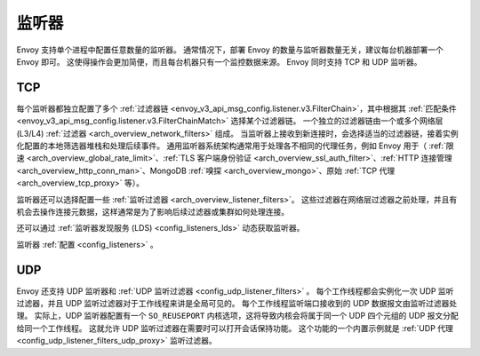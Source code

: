.. _arch_overview_listeners:

监听器
======

Envoy 支持单个进程中配置任意数量的监听器。
通常情况下，部署 Envoy 的数量与监听器数量无关，建议每台机器部署一个 Envoy 即可。
这使得操作会更加简便，而且每台机器只有一个监控数据来源。
Envoy 同时支持 TCP 和 UDP 监听器。

TCP
---

每个监听器都独立配置了多个 :ref:`过滤器链 <envoy_v3_api_msg_config.listener.v3.FilterChain>`，其中根据其 :ref:`匹配条件 <envoy_v3_api_msg_config.listener.v3.FilterChainMatch>` 选择某个过滤器链。
一个独立的过滤器链由一个或多个网络层(L3/L4) :ref:`过滤器 <arch_overview_network_filters>` 组成。
当监听器上接收到新连接时，会选择适当的过滤器链，接着实例化配置的本地筛选器堆栈和处理后续事件。
通用监听器系统架构通常用于处理各不相同的代理任务，例如 Envoy 用于（ :ref:`限速 <arch_overview_global_rate_limit>`、:ref:`TLS 客户端身份验证 <arch_overview_ssl_auth_filter>`、:ref:`HTTP 连接管理
<arch_overview_http_conn_man>`、MongoDB :ref:`嗅探 <arch_overview_mongo>`、原始 :ref:`TCP 代理 <arch_overview_tcp_proxy>` 等）。

监听器还可以选择配置一些 :ref:`监听过滤器 <arch_overview_listener_filters>`。
这些过滤器在网络层过滤器之前处理，并且有机会去操作连接元数据，这样通常是为了影响后续过滤器或集群如何处理连接。

还可以通过 :ref:`监听器发现服务 (LDS) <config_listeners_lds>` 动态获取监听器。

监听器 :ref:`配置 <config_listeners>` 。

.. _arch_overview_listeners_udp:

UDP
---

Envoy 还支持 UDP 监听器和 :ref:`UDP 监听过滤器 <config_udp_listener_filters>` 。
每个工作线程都会实例化一次 UDP 监听过滤器，并且 UDP 监听过滤器对于工作线程来讲是全局可见的。
每个工作线程监听端口接收到的 UDP 数据报文由监听过滤器处理。
实际上，UDP 监听器配置有一个 ``SO_REUSEPORT`` 内核选项，这将导致内核会将属于同一个 UDP 四个元组的 UDP 报文分配给同一个工作线程。
这就允许 UDP 监听过滤器在需要时可以打开会话保持功能。
这个功能的一个内置示例就是 :ref:`UDP 代理 <config_udp_listener_filters_udp_proxy>` 监听过滤器。
